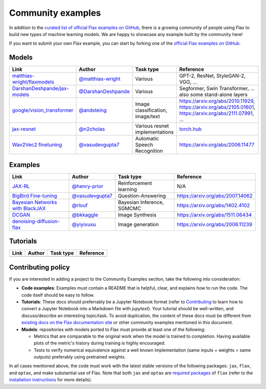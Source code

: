 Community examples
==================

In addition to the `curated list of official Flax examples on GitHub <https://github.com/google/flax/tree/main/examples>`__,
there is a growing community of people using Flax to build new types of machine
learning models. We are happy to showcase any example built by the community here!

If you want to submit your own Flax example, you can start by forking
one of the `official Flax examples on GitHub <https://github.com/google/flax/tree/main/examples>`__.

Models
******
.. list-table::
    :header-rows: 1

    * - Link
      - Author
      - Task type
      - Reference
    * - `matthias-wright/flaxmodels <https://github.com/matthias-wright/flaxmodels>`__
      - `@matthias-wright <https://github.com/matthias-wright>`__
      - Various
      - GPT-2, ResNet, StyleGAN-2, VGG, ...
    * - `DarshanDeshpande/jax-models <https://github.com/DarshanDeshpande/jax-models>`__
      - `@DarshanDeshpande <https://github.com/DarshanDeshpande>`__
      - Various
      - Segformer, Swin Transformer, ... also some stand-alone layers
    * - `google/vision_transformer <https://github.com/google-research/vision_transformer>`__
      - `@andsteing <https://github.com/andsteing>`__
      - Image classification, image/text
      - https://arxiv.org/abs/2010.11929, https://arxiv.org/abs/2105.01601, https://arxiv.org/abs/2111.07991, ...
    * - `jax-resnet <https://github.com/n2cholas/jax-resnet>`__
      - `@n2cholas <https://github.com/n2cholas>`__
      - Various resnet implementations
      - `torch.hub <https://pytorch.org/docs/stable/hub.html>`__
    * - `Wav2Vec2 finetuning <https://github.com/vasudevgupta7/speech-jax>`__
      - `@vasudevgupta7 <https://github.com/vasudevgupta7>`__
      - Automatic Speech Recognition
      - https://arxiv.org/abs/2006.11477

Examples
********

.. list-table::
    :header-rows: 1

    * - Link
      - Author
      - Task type
      - Reference
    * - `JAX-RL <https://github.com/henry-prior/jax-rl>`__
      - `@henry-prior <https://github.com/henry-prior>`__
      - Reinforcement learning
      - N/A
    * - `BigBird Fine-tuning <https://github.com/huggingface/transformers/tree/master/examples/research_projects/jax-projects/big_bird>`__
      - `@vasudevgupta7 <https://github.com/vasudevgupta7>`__
      - Question-Answering
      - https://arxiv.org/abs/2007.14062
    * - `Bayesian Networks with BlackJAX <https://blackjax-devs.github.io/blackjax/examples/SGMCMC.html>`__
      - `@rlouf <https://github.com/rlouf>`__
      - Bayesian Inference, SGMCMC
      - https://arxiv.org/abs/1402.4102
    * - `DCGAN <https://github.com/bkkaggle/jax-dcgan>`__
      - `@bkkaggle <https://github.com/bkkaggle>`__
      - Image Synthesis
      - https://arxiv.org/abs/1511.06434
    * - `denoising-diffusion-flax <https://github.com/yiyixuxu/denoising-diffusion-flax>`__
      - `@yiyixuxu <https://github.com/yiyixuxu>`__
      - Image generation
      - https://arxiv.org/abs/2006.11239

Tutorials
*********

.. currently left empty as a placeholder for tutorials
.. list-table::
    :header-rows: 1

    * - Link
      - Author
      - Task type
      - Reference
    * -
      -
      -
      -

Contributing policy
*******************

If you are interested in adding a project to the Community Examples section, take the following
into consideration:

* **Code examples**: Examples must contain a README that is helpful, clear, and explains
  how to run the code. The code itself should be easy to follow.
* **Tutorials**: These docs should preferrably be a Jupyter Notebook format
  (refer to `Contributing <https://flax.readthedocs.io/en/latest/contributing.html>`__
  to learn how to convert a Jupyter Notebook into a Markdown file with `jupytext`).
  Your tutorial should be well-written, and discuss/describe an interesting topic/task.
  To avoid duplication, the content of these docs must be different from
  `existing docs on the Flax documentation site <https://flax.readthedocs.io/>`__
  or other community examples mentioned in this document.
* **Models**: repositories with models ported to Flax must provide at least one of the following:

  * Metrics that are comparable to the original work when the model is trained to completion. Having
    available plots of the metric's history during training is highly encouraged.
  * Tests to verify numerical equivalence against a well known implementation (same inputs
    + weights = same outputs) preferably using pretrained weights.

In all cases mentioned above, the code must work with the latest stable versions of the
following packages: ``jax``, ``flax``, and ``optax``, and make substantial use of Flax.
Note that both ``jax`` and ``optax`` are `required packages <https://github.com/google/flax/blob/main/setup.py>`__
of ``flax`` (refer to the `installation instructions <https://github.com/google/flax/blob/main/README.md#quick-install>`__
for more details).
